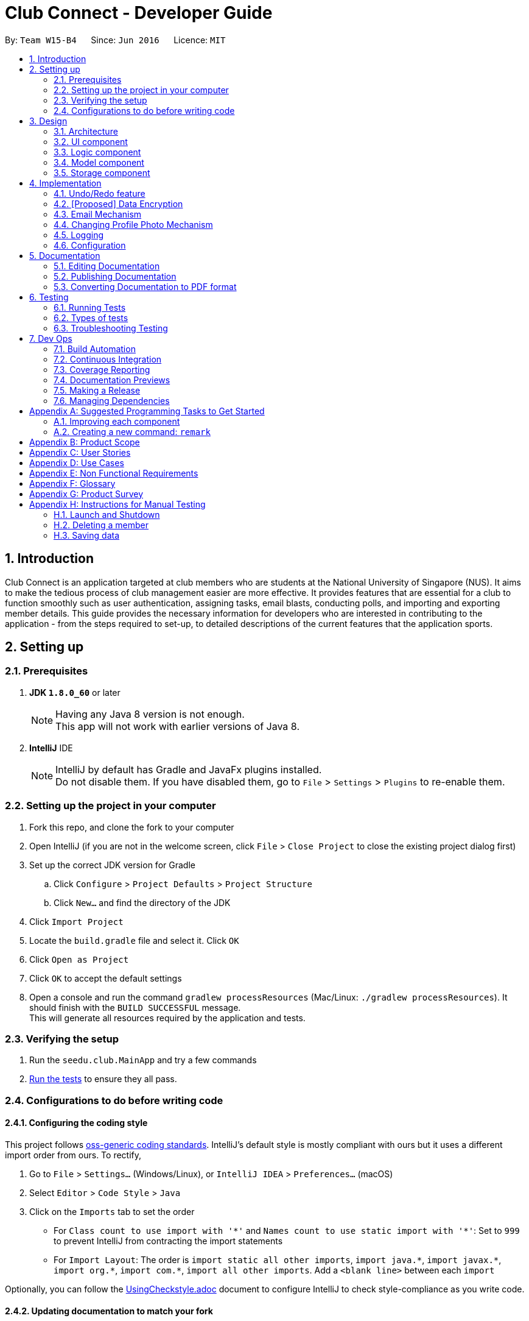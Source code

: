 = Club Connect - Developer Guide
:toc:
:toc-title:
:toc-placement: preamble
:sectnums:
:imagesDir: images
:stylesDir: stylesheets
:xrefstyle: full
ifdef::env-github[]
:tip-caption: :bulb:
:note-caption: :information_source:
endif::[]
:repoURL: https://github.com/CS2103JAN2018-W15-B4/main/tree/master

By: `Team W15-B4`      Since: `Jun 2016`      Licence: `MIT`

== Introduction

Club Connect is an application targeted at club members who are students at the National University of Singapore (NUS).
It aims to make the tedious process of club management easier are more effective.
It provides features that are essential for a club to function smoothly such as user authentication, assigning tasks, email blasts, conducting polls, and importing and exporting member details.
This guide provides the necessary information for developers who are interested in contributing to the application - from the steps required to set-up, to detailed descriptions of the current features that the application sports.

== Setting up

=== Prerequisites

. *JDK `1.8.0_60`* or later
+
[NOTE]
Having any Java 8 version is not enough. +
This app will not work with earlier versions of Java 8.
+

. *IntelliJ* IDE
+
[NOTE]
IntelliJ by default has Gradle and JavaFx plugins installed. +
Do not disable them. If you have disabled them, go to `File` > `Settings` > `Plugins` to re-enable them.


=== Setting up the project in your computer

. Fork this repo, and clone the fork to your computer
. Open IntelliJ (if you are not in the welcome screen, click `File` > `Close Project` to close the existing project dialog first)
. Set up the correct JDK version for Gradle
.. Click `Configure` > `Project Defaults` > `Project Structure`
.. Click `New...` and find the directory of the JDK
. Click `Import Project`
. Locate the `build.gradle` file and select it. Click `OK`
. Click `Open as Project`
. Click `OK` to accept the default settings
. Open a console and run the command `gradlew processResources` (Mac/Linux: `./gradlew processResources`).
  It should finish with the `BUILD SUCCESSFUL` message. +
This will generate all resources required by the application and tests.

=== Verifying the setup

. Run the `seedu.club.MainApp` and try a few commands
. <<Testing,Run the tests>> to ensure they all pass.

=== Configurations to do before writing code

==== Configuring the coding style

This project follows https://github.com/oss-generic/process/blob/master/docs/CodingStandards.adoc[oss-generic coding standards].
IntelliJ's default style is mostly compliant with ours but it uses a different import order from ours. To rectify,

. Go to `File` > `Settings...` (Windows/Linux), or `IntelliJ IDEA` > `Preferences...` (macOS)
. Select `Editor` > `Code Style` > `Java`
. Click on the `Imports` tab to set the order

* For `Class count to use import with '\*'` and `Names count to use static import with '*'`: Set to `999` to prevent IntelliJ from contracting the import statements
* For `Import Layout`: The order is `import static all other imports`, `import java.\*`, `import javax.*`, `import org.\*`, `import com.*`, `import all other imports`.
  Add a `<blank line>` between each `import`

Optionally, you can follow the <<UsingCheckstyle#, UsingCheckstyle.adoc>> document to configure IntelliJ to check style-compliance as you write code.

==== Updating documentation to match your fork

After forking the repo, links in the documentation will still point to the `CS2103JAN2018-W15-B4/main` repo.
If you plan to develop this as a separate product (i.e. instead of contributing to `CS2103JAN2018-W15-B4/main`) , you should replace the URL in the variable `repoURL` in `DeveloperGuide.adoc` and `UserGuide.adoc` with the URL of your fork.

==== Setting up CI

Set up Travis to perform Continuous Integration (CI) for your fork.
See <<UsingTravis#, UsingTravis.adoc>> to learn how to set it up.

After setting up Travis, you can optionally set up coverage reporting for your team fork (see <<UsingCoveralls#, UsingCoveralls.adoc>>).

[NOTE]
Coverage reporting could be useful for a team repository that hosts the final version but it is not that useful for your personal fork.

Optionally, you can set up AppVeyor as a second CI (see <<UsingAppVeyor#, UsingAppVeyor.adoc>>).

[NOTE]
Having both Travis and AppVeyor ensures your App works on both Unix-based platforms and Windows-based platforms (Travis is Unix-based and AppVeyor is Windows-based)

==== Getting started with coding

When you are ready to start coding,

1. Get some sense of the overall design by reading <<Design-Architecture>>.
2. Take a look at <<GetStartedProgramming>>.

== Design
[TIP]
The `.pptx` files used to create diagrams in this document can be found in the link:{repoURL}/docs/diagrams/[diagrams] folder.
To update a diagram, modify the diagram in the .pptx file, select the objects of the diagram, and choose `Save as picture`.

[[Design-Architecture]]
=== Architecture

The *_Architecture Diagram_* (Refer to Figure 1) explains the high-level design of the App.
Given below is a quick overview of each component.

image::Architecture.png[width="600"]
_Figure 1. Architecture Diagram_


`Main` has only one class called link:{repoURL}/src/main/java/seedu/club/MainApp.java[`MainApp`].
It is responsible for the following:

* At app launch: Initializes the components in the correct sequence and connects them up with each other.
* At shut down: Shuts down the components and invokes cleanup method where necessary.

`Commons` represents a collection of classes used by multiple other components.
Two of those classes play important roles at the architecture level. Classes used by multiple components are in the `seedu.club.commons` package.

* `EventsCenter` : This class (written using https://github.com/google/guava/wiki/EventBusExplained[Google's Event Bus library]) is used by a component to communicate with other components using events (i.e. a form of _Event Driven_ design).
* `LogsCenter` : Used by many classes to write log messages to the App's log file.

The rest of the App consists of four components.

* <<Design-Ui,*`UI`*>>: The UI of the App.
* <<Design-Logic,*`Logic`*>>: The command executor.
* <<Design-Model,*`Model`*>>: Holds the data of the App in-memory.
* <<Design-Storage,*`Storage`*>>: Reads data from, and writes data to, the hard disk.

Each of the four components:

* Defines its _API_ in an `interface` with the same name as the Component.
* Exposes its functionality using a `{Component Name}Manager` class.

For example, the `Logic` component (Refer to Figure 2) defines it's API in the `Logic.java` interface and exposes its functionality using the `LogicManager.java` class.

image::LogicClassDiagram.png[width="800"]
_Figure 2. Class Diagram of the Logic Component_

[discrete]
==== Events-Driven nature of the design

The _Sequence Diagram_ below (Figure 3) shows how the components interact in the scenario where the user issues the command `delete 1`.

image::SDforDeletePerson.png[width="800"]
_Figure 3. Component interactions for `delete 1` command (part 1)_

[NOTE]
Note how the `Model` simply raises a `ClubBookChangedEvent` when the Club Book data is changed, instead of asking the `Storage` to save the updates to the hard disk.

The diagram below (Figure 4) shows how the `EventsCenter` reacts to that event, which eventually results in the updates being saved to the hard disk and the status bar of the UI being updated to reflect the 'Last Updated' time.

image::SDforDeletePersonEventHandling.png[width="800"]
_Figure 4. Component interactions for `delete 1` command (part 2)_

[NOTE]
Note how the event is propagated through the `EventsCenter` to the `Storage` and `UI` without `Model` having to be coupled to either of them.
This is an example of how this Event Driven approach helps us reduce direct coupling between components.

The sections below give more details of each component.

[[Design-Ui]]
=== UI component
*API* : link:{repoURL}/src/main/java/seedu/club/ui/Ui.java[`Ui.java`]

The UI consists of a `MainWindow` that is made up of parts e.g.`CommandBox`, `ResultDisplay`, `MemberListPanel`, `StatusBarFooter`, `BrowserPanel` etc. All these, including the `MainWindow`, inherit from the abstract `UiPart` class.

The `UI` component uses JavaFx UI framework.
The layouts of these UI parts are defined in matching `.fxml` files that are in the `src/main/resources/view` folder.
For example, the layout of the link:{repoURL}/src/main/java/seedu/club/ui/MainWindow.java[`MainWindow`] is specified in link:{repoURL}/src/main/resources/view/MainWindow.fxml[`MainWindow.fxml`]

The `UI` component:

* Executes user commands using the `Logic` component.
* Binds itself to some data in the `Model` so that the UI can auto-update when data in the `Model` changes.
* Responds to events raised from various parts of the App and updates the UI accordingly.

Refer to Figure 5 for the structure of the UI component.

image::UiClassDiagram.png[width="800"]
_Figure 5. Structure of the UI Component_

[[Design-Logic]]
=== Logic component
*API* :
link:{repoURL}/src/main/java/seedu/club/logic/Logic.java[`Logic.java`]

.  `Logic` uses the `ClubBookParser` class to parse the user command.
.  This results in a `Command` object which is executed by the `LogicManager`.
.  The command execution can affect the `Model` (e.g. adding a member) and/or raise events.
.  The result of the command execution is encapsulated as a `CommandResult` object which is passed back to the `Ui`.

Refer to Figure 6 for the structure of the Logic component.

[[fig-LogicClassDiagram]]
image::LogicClassDiagram.png[width="800"]
_Figure 6. Structure of the Logic Component_

Figure 7 below shows finer details concerning `XYZCommand` and `Command` depicted in Figure 6.

image::LogicCommandClassDiagram.png[width="800"]
_Figure 7. Structure of Commands in the Logic Component._

Given below (Figure 8) is the Sequence Diagram for interactions within the `Logic` component for the `execute("delete 1")` API call.

image::DeletePersonSdForLogic.png[width="800"]
_Figure 8. Interactions Inside the Logic Component for the `delete 1` Command_

[[Design-Model]]
=== Model component

*API* : link:{repoURL}/src/main/java/seedu/club/model/Model.java[`Model.java`]

The `Model`:

* stores a `UserPref` object that represents the user's preferences.
* stores the Club Book data.
* exposes an unmodifiable `ObservableList<Member>` that can be 'observed'
  For example, the UI can be bound to this list so that the UI automatically updates when the data in the list changes.
* does not depend on any of the other three components.

Refer to Figure 9 for the structure of the Model component.

image::ModelClassDiagram.png[width="800"]
_Figure 9. Structure of the Model Component_
[[Design-Storage]]
=== Storage component

*API* : link:{repoURL}/src/main/java/seedu/club/storage/Storage.java[`Storage.java`]

The `Storage` component:

* can save `UserPref` objects in json format and read it back.
* can save the Club Book data in xml format and read it back.

Refer to Figure 10 for the structure of the Storage component.

image::StorageClassDiagram.png[width="800"]
_Figure 10. Structure of the Storage Component_

== Implementation

This section describes some noteworthy details on how certain features are implemented.

// tag::undoredo[]
=== Undo/Redo feature
==== Current Implementation

The undo/redo mechanism is facilitated by an `UndoRedoStack`, which resides inside `LogicManager`.
It supports undoing and redoing of commands that modifies the state of the club book (e.g. `add`, `edit`).
Such commands will inherit from `UndoableCommand`.

`UndoRedoStack` only deals with `UndoableCommands`. Commands that cannot be undone will inherit from `Command` instead.
The following diagram (Refer to figure 11) shows the inheritance diagram for commands:

image::LogicCommandClassDiagram.png[width="800"]
_Figure 11. Inheritance Diagram for commands_

As you can see from the diagram (Figure 11), `UndoableCommand` adds an extra layer between the abstract `Command` class and concrete commands that can be undone, such as the `DeleteCommand`.
Note that extra tasks need to be done when executing a command in an _undoable_ way, such as saving the state of the club book before execution.
`UndoableCommand` contains the high-level algorithm for those extra tasks while the child classes implement the details of how to execute the specific command.
Note that this technique of putting the high-level algorithm in the parent class and lower-level steps of the algorithm in the child classes is also known as the https://www.tutorialspoint.com/design_pattern/template_pattern.htm[template pattern].

Commands that are not undoable are implemented this way:
[source,java]
----
public class ListCommand extends Command {
    @Override
    public CommandResult execute() {
        // ... list logic ...
    }
}
----

With the extra layer, the commands that are undoable are implemented this way:
[source,java]
----
public abstract class UndoableCommand extends Command {
    @Override
    public CommandResult execute() {
        // ... undo logic ...

        executeUndoableCommand();
    }
}

public class DeleteCommand extends UndoableCommand {
    @Override
    public CommandResult executeUndoableCommand() {
        // ... delete logic ...
    }
}
----

Suppose that the user has just launched the application. The `UndoRedoStack` will be empty at the beginning.

The user executes a new `UndoableCommand` - `delete 5`, to delete the 5th member in the club book.
The current state of the club book is saved before the `delete 5` command executes.
The `delete 5` command will then be pushed onto the `undoStack` (the current state is saved together with the command).
(Refer to Figure 12)

image::UndoRedoStartingStackDiagram.png[width="800"]
_Figure 12. Initial state of `undoStack` and `redoStack`_

As the user continues to use the program, more commands are added into the `undoStack`.
For example, the user may execute `add n/David ...` to add a new member (Refer to Figure 13).

image::UndoRedoNewCommand1StackDiagram.png[width="800"]
_Figure 13. State of `undoStack` and `redoStack` after executing `add` command_

[NOTE]
If a command fails its execution, it will not be pushed to the `UndoRedoStack` at all.

The user now decides that adding the member was a mistake, and decides to undo that action using `undo`.

We will pop the most recent command out of the `undoStack` and push it back to the `redoStack`.
We will restore the club book to the state before the `add` command executed (Refer to figure 14).

image::UndoRedoExecuteUndoStackDiagram.png[width="800"]
_Figure 14. State of `undoStack` and `redoStack` after executing `undo` command._

[NOTE]
If the `undoStack` is empty, then there are no other commands left to be undone, and an `Exception` will be thrown when popping the `undoStack`.

The following sequence diagram (Figure 15) shows how the undo operation works:

image::UndoRedoSequenceDiagram.png[width="800"]
_Figure 15. Sequence Diagram of `undo` command_

The redo does the exact opposite (pops from `redoStack`, push to `undoStack`, and restores the club book to the state after the command is executed).

[NOTE]
If the `redoStack` is empty, then there are no other commands left to be redone, and an `Exception` will be thrown when popping the `redoStack`.

The user now decides to execute a new command, `clear`. As before, `clear` will be pushed into the `undoStack`.
This time the `redoStack` is no longer empty. It will be purged as it no longer make sense to redo the `add n/David` command (this is the behavior that most modern desktop applications follow). (Refer to figure 16)

image::UndoRedoNewCommand2StackDiagram.png[width="800"]
_Figure 16. State of `undoStack` and `redoStack` after executing `clear` command._

Commands that are not undoable are not added into the `undoStack`.
For example, `list`, which inherits from `Command` rather than `UndoableCommand`, will not be added after execution (Refer to Figure 17):

image::UndoRedoNewCommand3StackDiagram.png[width="800"]
_Figure 17. State of `undoStack` and `redoStack` after executing `list` command._

The following activity diagram (Figure 18) summarize what happens inside the `UndoRedoStack` when a user executes a new command:

image::UndoRedoActivityDiagram.png[width="650"]
_Figure 18. Activity Diagram for Undo-Redo_

==== Design Considerations

===== Aspect: Implementation of `UndoableCommand`

* **Alternative 1 (current choice):** Add a new abstract method `executeUndoableCommand()`.
** Pros: We will not lose any undone/redone functionality as it is now part of the default behaviour.
   Classes that deal with `Command` do not have to know that `executeUndoableCommand()` exist.
** Cons: Hard for new developers to understand the template pattern.
* **Alternative 2:** Just override `execute()`.
** Pros: Does not involve the template pattern, easier for new developers to understand.
** Cons: Classes that inherit from `UndoableCommand` must remember to call `super.execute()`, or lose the ability to undo/redo.

===== Aspect: How undo & redo executes

* **Alternative 1 (current choice):** Saves the entire address book.
** Pros: Easy to implement.
** Cons: May have performance issues in terms of memory usage.
* **Alternative 2:** Individual command knows how to undo/redo by itself.
** Pros: Will use less memory (e.g. for `delete`, just save the member being deleted).
** Cons: We must ensure that the implementation of each individual command is correct.


===== Aspect: Type of commands that can be undone/redone

* **Alternative 1 (current choice):** Only include commands that modify the club book (`add`, `clear`, `edit`)
** Pros: We only revert changes that are hard to change back (the view can easily be re-modified as no data is * lost).
** Cons: User might think that undo also applies when the list is modified (undoing filtering for example), * only to realize that it does not do that, after executing `undo`.
* **Alternative 2:** Include all commands
** Pros: Might be more intuitive for the user.
** Cons: Users have no way of skipping such commands if they just want to reset the state of the club * book and not the view.
**Additional Info:** See our discussion  https://github.com/se-edu/addressbook-level4/issues/390#issuecomment-298936672[here].


===== Aspect: Data structure to support the undo/redo commands

* **Alternative 1 (current choice):** Use separate stack for undo and redo
** Pros: Easy to understand for new Computer Science student undergraduates to understand, who are likely to be * the new incoming developers of our project.
** Cons: Logic is duplicated twice. For example, when a new command is executed, we must remember to update * both `HistoryManager` and `UndoRedoStack`.
* **Alternative 2:** Use `HistoryManager` for undo/redo
** Pros: We do not need to maintain a separate stack, and can just reuse what is already in the codebase.
** Cons: Requires dealing with commands that have already been undone: We must remember to skip these commands.
Furthermore, the "Single Responsibility" and "Separation of Concerns" principles are violated as `HistoryManager` now needs to do two * different things.
// end::undoredo[]

// tag::dataencryption[]
=== [Proposed] Data Encryption
==== Rationale
Data encryption is key to any App that deals with personal data of individuals.

We plan to use Symmetric Key Encryption to ensure the confidentiality of data.

==== How Symmetric Key Encryption works
Symmetric key encryption is an encryption philosophy where the two communicating parties share a pre-established secret key *k*.
It consists of 2 algorithms `E` (Encrypting or Encoding) and `D` (Decryption or Decoding) which take in the same key *k* to perform their respective operations.

The 2 algorithms `E` and `D` are efficient algorithms, such that:

* *D*(*E*(*k*,m)) = m, where 'm' is the message that needs to be kept confidential.
* For *k* chosen uniformly at random, *E*(*k*,m) gives no additional information about 'm' to an adversary.

==== Proposed Implementation
We plan to make use of classes that are defined in Javax's Crypto package.

The classes that would feature in the implementation are:

* KeyGenerator -> constructs a secret (symmetric) key.
* Cipher ->  provides the functionality of a cryptographic cipher for encryption and decryption.

The construction of a symmetric key is done by passing the algorithm the encryption will use.
We plan to use the Advanced Encryption Scheme (AES) algorithm. For that reason, we will use a 128-bit AES symmetric key.

Once the key is generated, all data will be encrypted with AES. Anyone who wishes to view the decrypted form of the data must possess the secret key.
// end::dataencryption[]

// tag::email[]
=== Email Mechanism
==== Current Implementation
The `email` mechanism of Club Connect is facilitated by the `EmailCommand` class and is event-driven.
The `EmailCommand` consists of the following fields:

* Client - the mail client used to send the email (currently restricted to GMail and Outlook).
* Subject - the subject of the email (optional field).
* Body - the body of the email (optional field).
* Group - the club group to whom the user wishes to send an email to.
* Tag - the tag to which the user wishes to send an email to.

[NOTE]
Emails can only be sent to members belonging to EITHER a Group OR a Tag.
ClubConnect currently doesn't support sending emails to members belonging to BOTH a Group and a Tag.

The `EmailCommand` extends from `Command` and not from `UndoableCommand`, as it is not an undoable command.
Refer to Figure 19 for the UML diagram.

image::EmailCommandUML.png[width="600"]
_Figure 19. EmailCommand UML Diagram_

`EmailCommandParser` is responsible for parsing the `email` command. It returns a `EmailCommand` object after parsing `Client`, `Subject`, `Body`, `Group`, and `Tag`.
Figure 20 depicts the sequence of parsing the command.

image::SDforEmailCommandParser.png[width="650"]
_Figure 20. Sequence Diagram for Email Command parsing_

[NOTE]
Since `Subject` and `Body` are optional fields, their default values are `EMPTY_SUBJECT_STRING` and `EMPTY_BODY_STRING` which store blank Strings.

[NOTE]
As ClubConnect only allows emails to be sent to members of EITHER a `Group` OR a `Tag`, a valid command will result in either one of them being assigned to `null`.

The `EmailCommand#execute()` calls the following methods of `model`:

. ```generateEmailRecipients()``` - takes in a `Group` and `Tag` object. Depending on the object that is not `null`, it returns a string of recipients.
. ```sendEmail()``` - takes in the recipient string, and an object each of `Client`, `Subject`, and `Body`.

`EmailCommand#sendEmail()` raises an event `SendEmailRequestEvent`, which triggers the system's default browser to open the chosen mail client's 'Compose Message' page with all the relevant fields filled-in.
Figure 21 depicts the high-level sequence of events that take place.

image::SDforEmail.png[width="800"]
_Figure 21. Sequence Diagram for Email Command_


The browser URL for composing the email is generated as follows:

[source, java]
----
public static final String GMAIL_EMAIL_URL =
            "https://mail.google.com/mail/?view=cm&fs=1&tf=1&source=mailto&to=%1$s&su=%2$s&body=%3$s

public static final String OUTLOOK_EMAIL_URL =
            "https://outlook.office.com/?path=/mail/action/compose&to=%1$s&subject=%2$s&body=%3$s";

Desktop.getDesktop().browse(new URI(String.format(GMAIL_EMAIL_URL, recipients, subject, body)));
----


==== Design Considerations
===== Aspect: Location of opening the mail client
* **Alternative 1 (current choice)**: Open up the mail client in system's default web browser.
** Pros: Easy to implement
** Cons: Since ClubConnect can be used by multiple people via user authentication, the default browser will have the owner of the system logged into his/her mail account.
* **Alternative 2:** Open up the mail client in `BrowserPanel`.
** Pros: No dependency on third party apps.
** Cons: Older version browser will disallow auto-filling of email fields.
// end::email[]

// tag::profilephoto[]
=== Changing Profile Photo Mechanism
==== Current Implementation

The `changepic` mechanism of Club Connect is facilitated by the `ChangeProfilePhotoCommand` class and is event-driven.
It allows members to modify their profile photos displayed in the application.
To facilitate this, it makes use of the `ProfilePhoto` class. `ProfilePhoto`

Currently, the `ChangeProfilePhotoCommand` extends from the `Command` class, and not from `UndoableCommand`.
Refer to Figure 22 for the UML diagram.

image::ChangeProfilePhotoCommandUML.png[width="350"]
_Figure 22. ChangeProfilePhotoCommand UML Diagram_

EmailCommandParser is responsible for parsing the email command.
It returns a EmailCommand object after parsing Client, Subject, Body, Group, and Tag.
Figure 20 depicts the sequence of parsing the command.

==== Design Considerations

===== Aspect: Implementation of `ChangeProfilePhotoCommand`

* **Alternative 1 (current choice)**: Logged in member can only change his/her own profile photo.
** Pros: Makes intuitive sense, easy to implement.
** Cons: There is no way for Exco members to ensure that members have appropriate profile photos.
* **Alternative 2**: Exco members can change any member's profile photo.
** Pros: Gives Exco members a way to exercise control over members' profile photos.
** Cons: Implementation becomes more complicated.

===== Aspect: Source files of profile photos

* **Alternative 1 (current choice)**: Make a copy the source image provided to the applications resources.
** Pros: Makes application portable and non-dependent on the rest of the system.
   Members can delete the original file from the computer, without affecting the Club Connect Application.
** Cons: Changes made to the original source images are not reflected in the application.
* **Alternative 2**: Always read the profile photo from the file path provided.
** Pros: Changes made in the source image are reflected in the application.
** Cons: Application becomes highly dependent on the system, in terms of profile photos.
// end::profilephoto[]
// end::profilephoto[]

=== Logging

We are using `java.util.logging` package for logging.
The `LogsCenter` class is used to manage the logging levels and logging destinations.

* The logging level can be controlled using the `logLevel` setting in the configuration file (See <<Implementation-Configuration>>).
* The `Logger` for a class can be obtained using `LogsCenter.getLogger(Class)` which will log messages according to the specified logging level.
* Currently log messages are output through: `Console` and to a `.log` file.

*Logging Levels*

* `SEVERE` : Critical problem detected which may possibly cause the termination of the application.
* `WARNING` : Can continue, but with caution.
* `INFO` : Information showing the noteworthy actions by the App.
* `FINE` : Details that is not usually noteworthy but may be useful in debugging e.g. print the actual list instead of just its size.

[[Implementation-Configuration]]
=== Configuration

Certain properties of the application can be controlled (e.g App name, logging level) through the configuration file (default: `config.json`).

== Documentation

We use asciidoc for writing documentation.

[NOTE]
We chose asciidoc over Markdown because asciidoc, although a bit more complex than Markdown, provides more flexibility in formatting.

=== Editing Documentation

See <<UsingGradle#rendering-asciidoc-files, UsingGradle.adoc>> to learn how to render `.adoc` files locally to preview the end result of your edits.
Alternatively, you can download the AsciiDoc plugin for IntelliJ, which allows you to preview the changes you have made to your `.adoc` files in real-time.

=== Publishing Documentation

See <<UsingTravis#deploying-github-pages, UsingTravis.adoc>> to learn how to deploy GitHub Pages using Travis.

=== Converting Documentation to PDF format

We use https://www.google.com/chrome/browser/desktop/[Google Chrome] for converting documentation to PDF format, as Chrome's PDF engine preserves hyperlinks used in webpages.

Here are the steps to convert the project documentation files to PDF format.

.  Follow the instructions in <<UsingGradle#rendering-asciidoc-files, UsingGradle.adoc>> to convert the AsciiDoc files in the `docs/` directory to HTML format.
.  Go to your generated HTML files in the `build/docs` folder, right click on them and select `Open with` -> `Google Chrome`.
.  Within Chrome, click on the `Print` option in Chrome's menu.
.  Set the destination to `Save as PDF`, then click `Save` to save a copy of the file in PDF format. For best results, use the settings in Figure 19 below.

image::chrome_save_as_pdf.png[width="300"]
_Figure 19. Screenshot of saving documentation as PDF in Chrome_

[[Testing]]
== Testing

=== Running Tests

There are three ways to run tests.

[TIP]
The most reliable way to run tests is the 3rd one.
The first two methods might fail some GUI tests due to platform/resolution-specific idiosyncrasies.

*Method 1: Using IntelliJ JUnit test runner*

* To run all tests, right-click on the `src/test/java` folder and choose `Run 'All Tests'`
* To run a subset of tests, you can right-click on a test package, test class, or a test and choose `Run 'ABC'`

*Method 2: Using Gradle*

* Open a console and run the command `gradlew clean allTests` (Mac/Linux: `./gradlew clean allTests`)

[NOTE]
See <<UsingGradle#, UsingGradle.adoc>> for more info on how to run tests using Gradle.

*Method 3: Using Gradle (headless)*

Thanks to the https://github.com/TestFX/TestFX[TestFX] library we use, our GUI tests can be run in the _headless_ mode.
In the headless mode, GUI tests do not show up on the screen. That means the developer can do other things on the Computer while the tests are running.

To run tests in headless mode, open a console and run the command `gradlew clean headless allTests` (Mac/Linux: `./gradlew clean headless allTests`)

=== Types of tests

We have two types of tests:

.  *GUI Tests* - These are tests involving the GUI. They include,
.. _System Tests_ that test the entire App by simulating user actions on the GUI. These are in the `systemtests` package.
.. _Unit tests_ that test the individual components. These are in `seedu.club.ui` package.
.  *Non-GUI Tests* - These are tests not involving the GUI. They include,
..  _Unit tests_ targeting the lowest level methods/classes. +
e.g. `seedu.club.commons.StringUtilTest`
..  _Integration tests_ that are checking the integration of multiple code units (those code units are assumed to be working). +
e.g. `seedu.club.storage.StorageManagerTest`
..  Hybrids of unit and integration tests. These test are checking multiple code units as well as how the are connected together. +
e.g. `seedu.club.logic.LogicManagerTest`


=== Troubleshooting Testing
**Problem: `HelpWindowTest` fails with a `NullPointerException`.**

* Reason: One of its dependencies, `UserGuide.html` in `src/main/resources/docs` is missing.
* Solution: Execute Gradle task `processResources`.

== Dev Ops

=== Build Automation

See <<UsingGradle#, UsingGradle.adoc>> to learn how to use Gradle for build automation.

=== Continuous Integration

We use https://travis-ci.org/[Travis CI] and https://www.appveyor.com/[AppVeyor] to perform _Continuous Integration_ on our projects.
See <<UsingTravis#, UsingTravis.adoc>> and <<UsingAppVeyor#, UsingAppVeyor.adoc>> for more details.

=== Coverage Reporting

We use https://coveralls.io/[Coveralls] to track the code coverage of our projects.
See <<UsingCoveralls#, UsingCoveralls.adoc>> for more details.

=== Documentation Previews
When a pull request has changes to asciidoc files, you can use https://www.netlify.com/[Netlify] to see a preview of how the HTML version of those asciidoc files will look like when the pull request is merged.
See <<UsingNetlify#, UsingNetlify.adoc>> for more details.

=== Making a Release

Here are the steps to create a new release.

.  Update the version number in link:{repoURL}/src/main/java/seedu/club/MainApp.java[`MainApp.java`].
.  Generate a JAR file <<UsingGradle#creating-the-jar-file, using Gradle>>.
.  Tag the repo with the version number. e.g. `v0.1`
.  https://help.github.com/articles/creating-releases/[Create a new release using GitHub] and upload the JAR file you created.

=== Managing Dependencies

A project often depends on third-party libraries. For example, Club Book depends on the http://wiki.fasterxml.com/JacksonHome[Jackson library] for XML parsing. Managing these _dependencies_ can be automated using Gradle. For example, Gradle can download the dependencies automatically, which is better than these alternatives. +
a. Include those libraries in the repo (this bloats the repo size) +
b. Require developers to download those libraries manually (this creates extra work for developers)

[[GetStartedProgramming]]
[appendix]
== Suggested Programming Tasks to Get Started

Suggested path for new programmers:

1. First, add small local-impact (i.e. the impact of the change does not go beyond the component) enhancements to one component at a time.
Some suggestions are given in <<GetStartedProgramming-EachComponent>>.

2. Next, add a feature that touches multiple components to learn how to implement an end-to-end feature across all components.
<<GetStartedProgramming-RemarkCommand>> explains how to go about adding such a feature.

[[GetStartedProgramming-EachComponent]]
=== Improving each component

Each individual exercise in this section is component-based (i.e. you would not need to modify the other components to get it to work).

[discrete]
==== `Logic` component

*Scenario:* You are in charge of `logic`. During dog-fooding, your team realize that it is troublesome for the user to type the whole command in order to execute a command.
Your team devise some strategies to help cut down the amount of typing necessary, and one of the suggestions was to implement aliases for the command words.
Your job is to implement such aliases.

[TIP]
Do take a look at <<Design-Logic>> before attempting to modify the `Logic` component.

. Add a shorthand equivalent alias for each of the individual commands. For example, besides typing `clear`, the user can also type `c` to remove all members in the list.
+
****
* Hints
** Just like we store each individual command word constant `COMMAND_WORD` inside `*Command.java` (e.g.  link:{repoURL}/src/main/java/seedu/address/logic/commands/FindCommand.java[`FindCommand#COMMAND_WORD`], link:{repoURL}/src/main/java/seedu/address/logic/commands/DeleteCommand.java[`DeleteCommand#COMMAND_WORD`]), you need a new constant for aliases as well (e.g. `FindCommand#COMMAND_ALIAS`).
** link:{repoURL}/src/main/java/seedu/address/logic/parser/AddressBookParser.java[`AddressBookParser`] is responsible for analyzing command words.
* Solution
** Modify the switch statement in link:{repoURL}/src/main/java/seedu/address/logic/parser/AddressBookParser.java[`AddressBookParser#parseCommand(String)`] such that both the proper command word and alias can be used to execute the same intended command.
** Add new tests for each of the aliases that you have added.
** Update the user guide to document the new aliases.
** See this https://github.com/se-edu/addressbook-level4/pull/785[PR] for the full solution.
****

[discrete]
==== `Model` component

*Scenario:* You are in charge of `model`. One day, the `logic`-in-charge approaches you for help. He wants to implement a command such that the user is able to remove a particular tag from everyone in the address book, but the model API does not support such a functionality at the moment. Your job is to implement an API method, so that your teammate can use your API to implement his command.

[TIP]
Do take a look at <<Design-Model>> before attempting to modify the `Model` component.

. Add a `removeTag(Tag)` method. The specified tag will be removed from everyone in the address book.
+
****
* Hints
** The link:{repoURL}/src/main/java/seedu/address/model/Model.java[`Model`] and the link:{repoURL}/src/main/java/seedu/address/model/AddressBook.java[`AddressBook`] API need to be updated.
** Think about how you can use SLAP to design the method. Where should we place the main logic of deleting tags?
**  Find out which of the existing API methods in  link:{repoURL}/src/main/java/seedu/address/model/AddressBook.java[`AddressBook`] and link:{repoURL}/src/main/java/seedu/address/model/member/Person.java[`Person`] classes can be used to implement the tag removal logic. link:{repoURL}/src/main/java/seedu/address/model/AddressBook.java[`AddressBook`] allows you to update a member, and link:{repoURL}/src/main/java/seedu/address/model/member/Person.java[`Person`] allows you to update the tags.
* Solution
** Implement a `removeTag(Tag)` method in link:{repoURL}/src/main/java/seedu/address/model/AddressBook.java[`AddressBook`]. Loop through each member, and remove the `tag` from each member.
** Add a new API method `deleteTag(Tag)` in link:{repoURL}/src/main/java/seedu/address/model/ModelManager.java[`ModelManager`]. Your link:{repoURL}/src/main/java/seedu/address/model/ModelManager.java[`ModelManager`] should call `AddressBook#removeTag(Tag)`.
** Add new tests for each of the new public methods that you have added.
** See this https://github.com/se-edu/addressbook-level4/pull/790[PR] for the full solution.
*** The current codebase has a flaw in tags management. Tags no longer in use by anyone may still exist on the link:{repoURL}/src/main/java/seedu/address/model/AddressBook.java[`AddressBook`]. This may cause some tests to fail. See issue  https://github.com/se-edu/addressbook-level4/issues/753[`#753`] for more information about this flaw.
*** The solution PR has a temporary fix for the flaw mentioned above in its first commit.
****

[discrete]
==== `Ui` component

*Scenario:* You are in charge of `ui`. During a beta testing session, your team is observing how the users use your address book application. You realize that one of the users occasionally tries to delete non-existent tags from a contact, because the tags all look the same visually, and the user got confused. Another user made a typing mistake in his command, but did not realize he had done so because the error message wasn't prominent enough. A third user keeps scrolling down the list, because he keeps forgetting the index of the last member in the list. Your job is to implement improvements to the UI to solve all these problems.

[TIP]
Do take a look at <<Design-Ui>> before attempting to modify the `UI` component.

. Use different colors for different tags inside member cards. For example, `friends` tags can be all in brown, and `colleagues` tags can be all in yellow as shown in Figure 21.
+
**Before**
+
image::getting-started-ui-tag-before.png[width="300"]
_Figure 20. Member details before modification_
+
**After**
+
image::getting-started-ui-tag-after.png[width="300"]
_Figure 21. Member details after modification_
+
****
* Hints
** The tag labels are created inside link:{repoURL}/src/main/java/seedu/address/ui/PersonCard.java[the `PersonCard` constructor] (`new Label(tag.tagName)`). https://docs.oracle.com/javase/8/javafx/api/javafx/scene/control/Label.html[JavaFX's `Label` class] allows you to modify the style of each Label, such as changing its color.
** Use the .css attribute `-fx-background-color` to add a color.
** You may wish to modify link:{repoURL}/src/main/resources/view/DarkTheme.css[`DarkTheme.css`] to include some pre-defined colors using css, especially if you have experience with web-based css.
* Solution
** You can modify the existing test methods for `PersonCard` 's to include testing the tag's color as well.
** See this https://github.com/se-edu/addressbook-level4/pull/798[PR] for the full solution.
*** The PR uses the hash code of the tag names to generate a color. This is deliberately designed to ensure consistent colors each time the application runs. You may wish to expand on this design to include additional features, such as allowing users to set their own tag colors, and directly saving the colors to storage, so that tags retain their colors even if the hash code algorithm changes.
****

. Modify link:{repoURL}/src/main/java/seedu/address/commons/events/ui/NewResultAvailableEvent.java[`NewResultAvailableEvent`] such that link:{repoURL}/src/main/java/seedu/address/ui/ResultDisplay.java[`ResultDisplay`] can show a different style on error (currently it shows the same regardless of errors).
+
**Before**
+
image::getting-started-ui-result-before.png[width="200"]
_Figure 22. ResultDisplay before modification_
+
**After**
+
image::getting-started-ui-result-after.png[width="200"]
_Figure 23. ResultDisplay after modification_
+
****
* Hints
** link:{repoURL}/src/main/java/seedu/address/commons/events/ui/NewResultAvailableEvent.java[`NewResultAvailableEvent`] is raised by link:{repoURL}/src/main/java/seedu/address/ui/CommandBox.java[`CommandBox`] which also knows whether the result is a success or failure, and is caught by link:{repoURL}/src/main/java/seedu/address/ui/ResultDisplay.java[`ResultDisplay`] which is where we want to change the style to.
** Refer to link:{repoURL}/src/main/java/seedu/address/ui/CommandBox.java[`CommandBox`] for an example on how to display an error.
* Solution
** Modify link:{repoURL}/src/main/java/seedu/address/commons/events/ui/NewResultAvailableEvent.java[`NewResultAvailableEvent`] 's constructor so that users of the event can indicate whether an error has occurred.
** Modify link:{repoURL}/src/main/java/seedu/address/ui/ResultDisplay.java[`ResultDisplay#handleNewResultAvailableEvent(NewResultAvailableEvent)`] to react to this event appropriately.
** You can write two different kinds of tests to ensure that the functionality works:
*** The unit tests for `ResultDisplay` can be modified to include verification of the color.
*** The system tests link:{repoURL}/src/test/java/systemtests/AddressBookSystemTest.java[`AddressBookSystemTest#assertCommandBoxShowsDefaultStyle() and AddressBookSystemTest#assertCommandBoxShowsErrorStyle()`] to include verification for `ResultDisplay` as well.
** See this https://github.com/se-edu/addressbook-level4/pull/799[PR] for the full solution.
*** Do read the commits one at a time if you feel overwhelmed.
****

. Modify the link:{repoURL}/src/main/java/seedu/address/ui/StatusBarFooter.java[`StatusBarFooter`] to show the total number of people in the address book.
+
**Before**
+
image::getting-started-ui-status-before.png[width="500"]
_Figure 24. StatusBarFooter before modification_
+
**After**
+
image::getting-started-ui-status-after.png[width="500"]
_Figure 25. StatusBarFooter after modification_
+
****
* Hints
** link:{repoURL}/src/main/resources/view/StatusBarFooter.fxml[`StatusBarFooter.fxml`] will need a new `StatusBar`. Be sure to set the `GridPane.columnIndex` properly for each `StatusBar` to avoid misalignment!
** link:{repoURL}/src/main/java/seedu/address/ui/StatusBarFooter.java[`StatusBarFooter`] needs to initialize the status bar on application start, and to update it accordingly whenever the address book is updated.
* Solution
** Modify the constructor of link:{repoURL}/src/main/java/seedu/address/ui/StatusBarFooter.java[`StatusBarFooter`] to take in the number of members when the application just started.
** Use link:{repoURL}/src/main/java/seedu/address/ui/StatusBarFooter.java[`StatusBarFooter#handleAddressBookChangedEvent(AddressBookChangedEvent)`] to update the number of members whenever there are new changes to the addressbook.
** For tests, modify link:{repoURL}/src/test/java/guitests/guihandles/StatusBarFooterHandle.java[`StatusBarFooterHandle`] by adding a state-saving functionality for the total number of people status, just like what we did for save location and sync status.
** For system tests, modify link:{repoURL}/src/test/java/systemtests/AddressBookSystemTest.java[`AddressBookSystemTest`] to also verify the new total number of members status bar.
** See this https://github.com/se-edu/addressbook-level4/pull/803[PR] for the full solution.
****

[discrete]
==== `Storage` component

*Scenario:* You are in charge of `storage`. For your next project milestone, your team plans to implement a new feature of saving the address book to the cloud. However, the current implementation of the application constantly saves the address book after the execution of each command, which is not ideal if the user is working on limited internet connection. Your team decided that the application should instead save the changes to a temporary local backup file first, and only upload to the cloud after the user closes the application. Your job is to implement a backup API for the address book storage.

[TIP]
Do take a look at <<Design-Storage>> before attempting to modify the `Storage` component.

. Add a new method `backupAddressBook(ReadOnlyAddressBook)`, so that the address book can be saved in a fixed temporary location.
+
****
* Hint
** Add the API method in link:{repoURL}/src/main/java/seedu/address/storage/AddressBookStorage.java[`AddressBookStorage`] interface.
** Implement the logic in link:{repoURL}/src/main/java/seedu/address/storage/StorageManager.java[`StorageManager`] and link:{repoURL}/src/main/java/seedu/address/storage/XmlAddressBookStorage.java[`XmlAddressBookStorage`] class.
* Solution
** See this https://github.com/se-edu/addressbook-level4/pull/594[PR] for the full solution.
****

[[GetStartedProgramming-RemarkCommand]]
=== Creating a new command: `remark`

By creating this command, you will get a chance to learn how to implement a feature end-to-end, touching all major components of the app.

*Scenario:* You are a software maintainer for `addressbook`, as the former developer team has moved on to new projects. The current users of your application have a list of new feature requests that they hope the software will eventually have. The most popular request is to allow adding additional comments/notes about a particular contact, by providing a flexible `remark` field for each contact, rather than relying on tags alone. After designing the specification for the `remark` command, you are convinced that this feature is worth implementing. Your job is to implement the `remark` command.

==== Description
Edits the remark for a member specified in the `INDEX`. +
Format: `remark INDEX r/[REMARK]`

Examples:

* `remark 1 r/Likes to drink coffee.` +
Edits the remark for the first member to `Likes to drink coffee.`
* `remark 1 r/` +
Removes the remark for the first member.

==== Step-by-step Instructions

===== [Step 1] Logic: Teach the app to accept 'remark' which does nothing
Let's start by teaching the application how to parse a `remark` command. We will add the logic of `remark` later.

**Main:**

. Add a `RemarkCommand` that extends link:{repoURL}/src/main/java/seedu/address/logic/commands/UndoableCommand.java[`UndoableCommand`]. Upon execution, it should just throw an `Exception`.
. Modify link:{repoURL}/src/main/java/seedu/address/logic/parser/AddressBookParser.java[`AddressBookParser`] to accept a `RemarkCommand`.

**Tests:**

. Add `RemarkCommandTest` that tests that `executeUndoableCommand()` throws an Exception.
. Add new test method to link:{repoURL}/src/test/java/seedu/address/logic/parser/AddressBookParserTest.java[`AddressBookParserTest`], which tests that typing "remark" returns an instance of `RemarkCommand`.

===== [Step 2] Logic: Teach the app to accept 'remark' arguments
Let's teach the application to parse arguments that our `remark` command will accept. E.g. `1 r/Likes to drink coffee.`

**Main:**

. Modify `RemarkCommand` to take in an `Index` and `String` and print those two parameters as the error message.
. Add `RemarkCommandParser` that knows how to parse two arguments, one index and one with prefix 'r/'.
. Modify link:{repoURL}/src/main/java/seedu/address/logic/parser/AddressBookParser.java[`AddressBookParser`] to use the newly implemented `RemarkCommandParser`.

**Tests:**

. Modify `RemarkCommandTest` to test the `RemarkCommand#equals()` method.
. Add `RemarkCommandParserTest` that tests different boundary values
for `RemarkCommandParser`.
. Modify link:{repoURL}/src/test/java/seedu/address/logic/parser/AddressBookParserTest.java[`AddressBookParserTest`] to test that the correct command is generated according to the user input.

===== [Step 3] Ui: Add a placeholder for remark in `PersonCard`
Let's add a placeholder on all our link:{repoURL}/src/main/java/seedu/address/ui/PersonCard.java[`PersonCard`] s to display a remark for each member later.

**Main:**

. Add a `Label` with any random text inside link:{repoURL}/src/main/resources/view/PersonListCard.fxml[`PersonListCard.fxml`].
. Add FXML annotation in link:{repoURL}/src/main/java/seedu/address/ui/PersonCard.java[`PersonCard`] to tie the variable to the actual label.

**Tests:**

. Modify link:{repoURL}/src/test/java/guitests/guihandles/PersonCardHandle.java[`PersonCardHandle`] so that future tests can read the contents of the remark label.

===== [Step 4] Model: Add `Remark` class
We have to properly encapsulate the remark in our link:{repoURL}/src/main/java/seedu/address/model/member/Person.java[`Person`] class. Instead of just using a `String`, let's follow the conventional class structure that the codebase already uses by adding a `Remark` class.

**Main:**

. Add `Remark` to model component (you can copy from link:{repoURL}/src/main/java/seedu/address/model/member/Address.java[`Address`], remove the regex and change the names accordingly).
. Modify `RemarkCommand` to now take in a `Remark` instead of a `String`.

**Tests:**

. Add test for `Remark`, to test the `Remark#equals()` method.

===== [Step 5] Model: Modify `Person` to support a `Remark` field
Now we have the `Remark` class, we need to actually use it inside link:{repoURL}/src/main/java/seedu/address/model/member/Person.java[`Person`].

**Main:**

. Add `getRemark()` in link:{repoURL}/src/main/java/seedu/address/model/member/Person.java[`Person`].
. You may assume that the user will not be able to use the `add` and `edit` commands to modify the remarks field (i.e. the member will be created without a remark).
. Modify link:{repoURL}/src/main/java/seedu/address/model/util/SampleDataUtil.java/[`SampleDataUtil`] to add remarks for the sample data (delete your `clubBook.xml` so that the application will load the sample data when you launch it.)

===== [Step 6] Storage: Add `Remark` field to `XmlAdaptedPerson` class
We now have `Remark` s for `Person` s, but they will be gone when we exit the application. Let's modify link:{repoURL}/src/main/java/seedu/address/storage/XmlAdaptedPerson.java[`XmlAdaptedPerson`] to include a `Remark` field so that it will be saved.

**Main:**

. Add a new Xml field for `Remark`.

**Tests:**

. Fix `invalidAndValidPersonAddressBook.xml`, `typicalPersonsClubBook.xml`, `validAddressBook.xml` etc., such that the XML tests will not fail due to a missing `<remark>` element.

===== [Step 6b] Test: Add withRemark() for `PersonBuilder`
Since `Person` can now have a `Remark`, we should add a helper method to link:{repoURL}/src/test/java/seedu/address/testutil/PersonBuilder.java[`PersonBuilder`], so that users are able to create remarks when building a link:{repoURL}/src/main/java/seedu/address/model/member/Person.java[`Person`].

**Tests:**

. Add a new method `withRemark()` for link:{repoURL}/src/test/java/seedu/address/testutil/PersonBuilder.java[`PersonBuilder`]. This method will create a new `Remark` for the member that it is currently building.
. Try and use the method on any sample `Person` in link:{repoURL}/src/test/java/seedu/address/testutil/TypicalPersons.java[`TypicalPersons`].

===== [Step 7] Ui: Connect `Remark` field to `PersonCard`
Our remark label in link:{repoURL}/src/main/java/seedu/address/ui/PersonCard.java[`PersonCard`] is still a placeholder. Let's bring it to life by binding it with the actual `remark` field.

**Main:**

. Modify link:{repoURL}/src/main/java/seedu/address/ui/PersonCard.java[`PersonCard`]'s constructor to bind the `Remark` field to the `Person` 's remark.

**Tests:**

. Modify link:{repoURL}/src/test/java/seedu/address/ui/testutil/GuiTestAssert.java[`GuiTestAssert#assertCardDisplaysPerson(...)`] so that it will compare the now-functioning remark label.

===== [Step 8] Logic: Implement `RemarkCommand#execute()` logic
We now have everything set up... but we still can't modify the remarks. Let's finish it up by adding in actual logic for our `remark` command.

**Main:**

. Replace the logic in `RemarkCommand#execute()` (that currently just throws an `Exception`), with the actual logic to modify the remarks of a member.

**Tests:**

. Update `RemarkCommandTest` to test that the `execute()` logic works.

==== Full Solution

See this https://github.com/se-edu/addressbook-level4/pull/599[PR] for the step-by-step solution.

[appendix]
== Product Scope

Club Connect is targeted at Student Organizations, such as clubs and societies, that are characterized by a well-established hierarchy.
Student organizations can have hundreds of members, who are divided into sub-committees that have narrower focuses. These subcommittee members are often assigned individual and group tasks. With time, it becomes very difficult to keep track of everything manually.
This is why these organizations require a system for enrolling members, delegating tasks, organising events, and opening polls and getting feedback.
Club Connect provides student organisations with a one-stop shop for all their managerial and organisation needs.

*Target user profile*:

* <<exco-member,Exco member>> of a <<club,Club>>
* <<member,Member>> of a club

*Value proposition*: clubs can efficiently manage its activities and members faster than a typical mouse/GUI driven application

*Feature Contribution:*

1. Yash Chowdhary

* Major Feature: Task Management
+
Each member of a student club / organization is responsible for carrying out tasks that are assigned to him/her. Managing tasks encompasses adding tasks or maintaining a To-Do List for yourself, being assigned tasks by Exco members, removing a task from the list once it has been completed, and updating a task's status. This ensures transparency and accountability of the club.

* Minor Feature: Email Command
+
Every student club / organisation makes use of email blasts to communicate with its members. Whether it is for general communication or for club-related events, the ability to email members is essential to the smooth functioning of an organization.

2. Amrut Prabhu

* Major Feature: Importing and Exporting Members List
+
After recruitment events like SLF at NUS or other situations in which details of incoming members are recorded on an Excel sheet, the data can be imported from the Club Connect application instead of manually adding all the members.
The list of members from the Club Connect application can be exported to formats such as .csv or .txt so that the club members can have access to a readable and sharable version of the member list outside the Club Connect application.

* Minor Feature: Add a profile picture
+
All the members of a club are not known by each other, which is especially the case in larger clubs. Adding a profile picture makes it easier to know what other members look like and to differentiate between members with similar names.

3. Muhammad Nur Kamal Bin Mohammed Ariff

* Major Feature: Polling system
+
Exco members can create polls and look at the results to help ascertain the needs and want of other members. Members can vote for polls to express what they require from the club.

* Minor Feature: Findby Command
+
Instead of just finding a member by name, Findby Command is used to search members by a specified field which includes: Name, Phone, Email, Matric Number, Tags and Group. This increases navigability of the contacts inside Club Connect.

4. Song Weiyang

* Major Feature: Log In Function
+
Members can log in to their own accounts and excess their unique storage files. This can allow allocation of task to certain members and memebrs can organise their datas uniquely.

* Minor Feature: AutoSorting
+
After Members edited their list of contacts, the contact list will be automatically sorted in alphabetical order.

[appendix]
== User Stories

Priorities: High (must have) - `* * \*`, Medium (nice to have) - `* \*`, Low (unlikely to have) - `*`

[width="59%",cols="22%,<23%,<25%,<30%",options="header",]
|=======================================================================
|Priority |As a/an ... |I want to ... |So that I can...
|`* * *` |New member |see usage instructions |refer to instructions when I forget how to use the App

|`* * *` |<<exco-member,Exco member>> |add a new member to the club | begin assigning groups and tasks to the member

|`* * *` |Exco member |delete a member from the club |remove entries that the club no longer needs

|`* * *` |Exco member |divide members into groups using tags |manage the committee members more efficiently

|`* * *` |Exco member |remove a particular tag/group | remove redundancies or remove irrelevant tags

|`* * *` |Exco member |remove a member from a particular group | keep the App up-to-date, and also take into account students that opt-out or graduate

|`* * *` |Exco member |add a task for certain members | assign members to do a task

|`* * *` |Exco member |view the status of a task | see the progress made towards completing the task

|`* * *` |Exco member |remove a task | delete tasks that have been completed

|`* * *` |Exco member |create a poll | get the opinions of the club members

|`* * *` |Exco member who created a poll |view results of the poll | see the opinions of the members

|`* * *` |Member |edit my contact details |keep my contact information updated

|`* * *` |Member |undo my command |reverse any undesirable commands or mistakes

|`* * *` |Member |redo a command |return to the state before I undid a command

|`* * *` |Member |select a member |view the member's details

|`* * *` |Member |find a member by name |locate details of members without having to go through the entire list

|`* * *` |Member |find members by a specified field |locate details of members without having to go through the entire list

|`* * *` |Member |get notifications for new tasks |be aware of new tasks assigned to me

|`* * *` |Member |add a display picture |be identified by others

|`* * *` |Member |add multiple <<entry,entries>> for <<attribute,attributes>> |provide all alternative contact details to others

|`* * *` |Member |logout of the application |maintain integrity of my data and actions

|`* * *` |Member |login to my account |access my data

|`* * *` |Member |vote in a poll |provide my opinions

|`* * *` |Member |remove a task assigned to me |focus on the yet to be done tasks

|`* * *` |Busy member |be able to directly email members using my default mail client |save time and reduce errors by not needing to add recipients myself

|`* * *` |Member |export members' info |so that I can share the details easily

|`* * *` |Exco member |import data |add members' info to ClubConnect efficiently

|`* *` |Member |hide <<private-contact-detail,private contact details>> by default |minimize chance of someone else seeing them by accident

|`* *` |Member |be notified on members' birthdays |wish them on time

|`* *` |Member |compress the display of members |browse through the list of members with less distractions

|`* *` |Efficient member |use shortcuts for commands |enter commands quickly

|`* *` |Forgetful member |use multiple names for commands |use the right command by using any intuitive name

|`* *` |Forgetful member |add an alternative name for a command |use names that I am used to

|`* *` |Forgetful member |have suggestions for commands |correct myself easily when I make a mistake

|`*` |Exco member |view anonymous feedback |see members' opinions of how the club can be improved

|`*` |Member with many members in the address book |sort members by name |locate a member easily

|`*` |Member |choose fields that should be displayed in the members list |view only those attributes that I want

|`*` |Member |submit anonymous feedback |give my opinions to improve the club system and facilities

|`*` |Member |create a group chat |broadcast messages

|`*` |Member |chat with other members |communicate with them

|`*` |Member |know who is online |I can chat with members in real time.

|`*` |Member |see a list of my frequently viewed members |I can quickly access them

|`*` |Member |email <<profile,profiles>> of members to others |I can share the information easily

|`*` |Member |print profiles of selected members |view the information in the absence of a computer

|`*` |Socially active member |link my social media |I can directly post things that I do in the club

|`*` |Member |change the theme of the application |use the application with an appearance that I think looks best

|=======================================================================

_{More to be added}_

[appendix]
== Use Cases

(For all use cases below, the *System* is the `ClubConnect` and the *Actor* is the `user`, unless specified otherwise)

[discrete]
=== Use case: Delete member
*System* : ClubConnect

*Actor* : Exco member

*Precondition* : User is logged in.

*MSS*

1.  User requests to list members.
2.  ClubConnect shows a list of members.
3.  User requests to delete a specific member in the list.
4.  ClubConnect deletes the member.
+
Use case ends.

*Extensions*

[none]
* 2a. The list only contains the User.
+
Use case ends.

* 3a. The given index is invalid.
+
[none]
** 3a1. ClubConnect shows an error message.
+
Use case resumes at step 2.

[discrete]
=== Use case: Add member

*System* : ClubConnect

*Actor* : Exco member

*Precondition* : User is logged in.

*MSS*

1.  User requests to list members.
2.  ClubConnect shows a list of members.
3.  User requests to add a member to the list.
4.  ClubConnect adds the member.
+
Use case ends.

*Extensions*

[none]
* 3a. The syntax of the add command is invalid.
** 3a1. ClubConnect shows an error message.
** 3a1. ClubConnect shows correct format for add command.
+
Use case resumes at step 2.

* 3a. The matric number of member already exists in ClubConnect.
** 3a1. ClubConnect shows an error message.
+
Use case resumes at step 2.

[discrete]
=== Use case: Show Help

*System* : ClubConnect

*Actor* : Member

*Precondition* : User is logged in.

*MSS*

1.  User requests help.
2.  ClubConnect shows usage instructions.
+
Use case ends.

[discrete]

=== Use case: Sort members

*System* : ClubConnect

*Actor* : Member

*Precondition* : User is logged in.

*MSS*

1.  User requests to sort by specified field.
2.  ClubConnect lists members sorted according to specified field.
+
Use case ends.

*Extensions*

[none]
* 1a. Invalid field specified.
** 1a1. ClubConnect shows an error message and displays all possible valid fields.
+
Use case resumes at step 1.
* 1b. No field specified.
** 1b2. ClubConnect shows list of members sorted by name.
+
Use case ends.

[discrete]
=== Use case: Exit

*System* : ClubConnect

*Actor* : Member

*Precondition* : User is logged in.

*MSS*

1.  User requests to exit ClubConnect.
2.  ClubConnect exits.
+
Use case ends.

[discrete]
=== Use case: Undo command

*System* : ClubConnect

*Actor* : Member

*Precondition* : User is logged in.

*MSS*

1.  User requests to undo previous command.
2.  ClubConnect undoes previous command.
+
Use case ends.

*Extensions*

[none]
* 1a. Previous command is undoable.
** 1a1. ClubConnect undoes latest undoable command.
+
Use case ends.

* 1b. No previous commands given.
+
Use case ends.

[discrete]
=== Use case: Redo command

*System* : ClubConnect

*Actor* : Member

*Precondition* : User is logged in.

*MSS*

1.  User requests to redo.
2.  ClubConnect redoes the change made by previous undo command.
+
Use case ends.

*Extensions*

[none]
* 1a. There are no redoable commands.
+
Use case ends.

[discrete]
=== Use case: Login

*System* : ClubConnect

*Actor* : Member

*Precondition* : User is logged out.

*MSS*

1.  ClubConnect shows login screen.
2.  User enters username and password.
3.  ClubConnect login as member with given username and password.
+
Use case ends.

*Extensions*

[none]
* 1a. Username and password combination invalid.
** 1a1. ClubConnect shows an error message.
+
Use case resumes at step 1.

[discrete]
=== Use case: Logout

*System* : ClubConnect

*Actor* : Member

*Precondition* : User is logged in.

*MSS*

1.  User requests to logout.
2.  ClubConnect logouts to login screen.
+
Use case ends.

[discrete]
=== Use case: Find member

*System* : ClubConnect

*Actor* : Member

*Precondition* : User is logged in.

*MSS*

1.  User requests to find member by specified field using keyword.
2.  ClubConnect shows a list of members containing keyword in specified field.
+
Use case ends.

*Extensions*

[none]
* 1a. Invalid field specified.
** 1a1. ClubConnect shows an error message and displays all possible valid fields.
+
Use case resumes at step 1.
* 1b. No field specified.
** 1b2. ClubConnect shows a list of members containing keyword in any possible field.
+
Use case ends.

[appendix]
== Non Functional Requirements

.  Should work on any <<mainstream-os,mainstream OS>> as long as it has Java `1.8.0_60` or higher installed.
.  Should be able to hold up to 1000 members without a noticeable sluggishness in performance for typical usage.
.  A user with above average typing speed for regular English text (i.e. not code, not system admin commands) should be able to accomplish most of the tasks faster using commands than using the mouse.
.  Should respond within 1 second.
.  Should work on 32- and 64- bit environments.
.  Should be easy to use for a first-time user.
.  Should be able to handle any sort of input, i.e. should recover from invalid input.
.  Should have friendly user guides and developer guides.
.  Should allow certain data to be private.
.  Should have command names that concisely describe their function.
.  Should be open-source.
.  Development should not cost money.
.  Should be able to work offline.
.  Should take up as little memory on the hard disk.
.  Should be compatible with all Operating System, i.e Windows and Macintosh.
.  Should save data regularly.
.  Current versions must be backward compatible with older versions to support undo.


_{More to be added}_

[appendix]
== Glossary

[[attribute]] Attribute::
An attribute is a type of detail of a member. For example, an attribute of a member could be phone number, email, matric number and so on.

[[club]] Club::
A student organisation or association at the National University of Singapore. These include (but are not limited to) Faculty/Non-Faculty clubs, Academic/Non-Academic Societies, Interest Groups and Sports groups. Some examples include Computing Club, Mathematics Society and Basketball Varsity Team.

[[cli]] CLI::
Acronym for Command Line Inerface. It is a purely text-based interface for software. User respond to visual prompts by typing single commands into the interface and receive results as text as well.
An example of CLI would be MS-DOS.

[[entry]] Entry::
A value added to a member's attribute.

[[exco-member]] Exco member::
A member who is part of the Executive committee of the club. Exco members are seen as the leaders of the club. Exco members can execute certain commands and view features that are not available to other members of the club.

[[gui]] GUI::
Acronnym for Graphical User Interface. In a GUI, the software interface consists of graphical icons, menus and/or other visual indicators to display information. Users can typically interact with these graphics, rather than just using text in the <<cli,command line>>.
For example, all Windows operating systems have a GUI.

[[mainstream-os]] Mainstream OS::
Windows, Linux, Unix, OS-X

[[member]] Member::
One of the members who compose a group organization. They are the target users of our application.

[NOTE]
An Exco member is also regarded as a member.

[[private-contact-detail]] Private contact detail::
A contact detail that is not meant to be shared with others

[[profile]] Profile::
Visual display of the information (attributes and entries) of a member.

[[uml]] UML Diagram::

[appendix]
== Product Survey

*Product Name*

Author: ...

Pros:

* ...
* ...

Cons:

* ...
* ...

[appendix]
== Instructions for Manual Testing

Given below are instructions to test the app manually.

[NOTE]
These instructions only provide a starting point for testers to work on; testers are expected to do more _exploratory_ testing.

=== Launch and Shutdown

. Initial launch

.. Download the jar file and copy into an empty folder
.. Double-click the jar file +
   Expected: Shows the GUI with a set of sample contacts. The window size may not be optimum.

. Saving window preferences

.. Resize the window to an optimum size. Move the window to a different location. Close the window.
.. Re-launch the app by double-clicking the jar file. +
   Expected: The most recent window size and location is retained.

_{ more test cases ... }_

=== Deleting a member

. Deleting a member while all members are listed

.. Prerequisites: List all members using the `list` command. Multiple members in the list.
.. Test case: `delete 1` +
   Expected: First contact is deleted from the list. Details of the deleted contact shown in the status message. Timestamp in the status bar is updated.
.. Test case: `delete 0` +
   Expected: No member is deleted. Error details shown in the status message. Status bar remains the same.
.. Other incorrect delete commands to try: `delete`, `delete x` (where x is larger than the list size) _{give more}_ +
   Expected: Similar to previous.

_{ more test cases ... }_

=== Saving data

. Dealing with missing/corrupted data files

.. _{explain how to simulate a missing/corrupted file and the expected behavior}_

_{ more test cases ... }_
